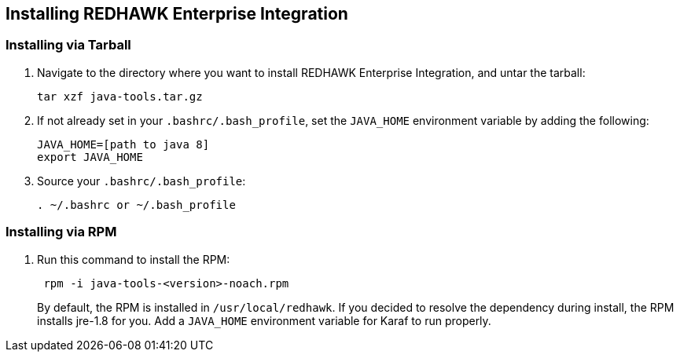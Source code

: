 == Installing REDHAWK Enterprise Integration

=== Installing via Tarball

. Navigate to the directory where you want to install REDHAWK Enterprise Integration, and untar the tarball:
+
----
tar xzf java-tools.tar.gz
----
+

. If not already set in your `.bashrc/.bash_profile`, set the `JAVA_HOME` environment variable by adding the following:
+
----
JAVA_HOME=[path to java 8]
export JAVA_HOME
----
+

. Source your `.bashrc/.bash_profile`:
+
----
. ~/.bashrc or ~/.bash_profile
----


=== Installing via RPM

. Run this command to install the RPM:
+
----
 rpm -i java-tools-<version>-noach.rpm
----
+

By default, the RPM  is installed in `/usr/local/redhawk`.
If you decided to resolve the dependency during install, the RPM installs jre-1.8 for you. Add a `JAVA_HOME` environment variable for Karaf to run properly.
